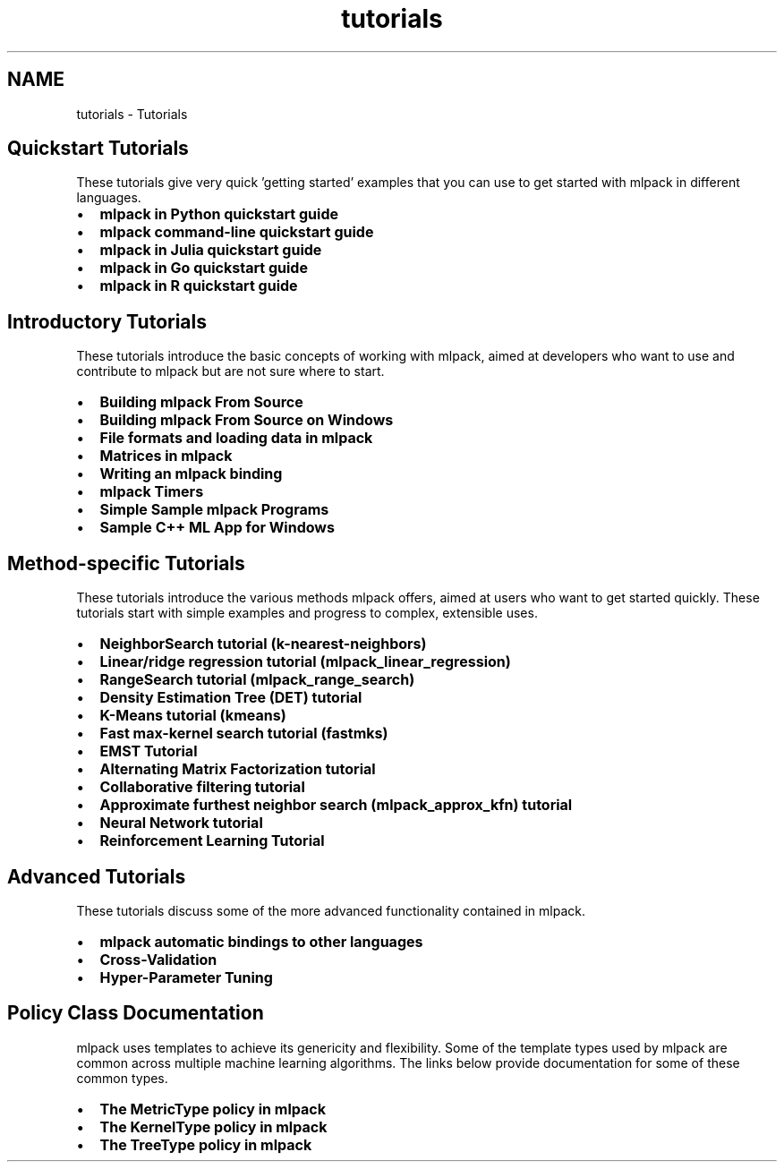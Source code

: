 .TH "tutorials" 3 "Sun Jun 20 2021" "Version 3.4.2" "mlpack" \" -*- nroff -*-
.ad l
.nh
.SH NAME
tutorials \- Tutorials 

.SH "Quickstart Tutorials"
.PP
These tutorials give very quick 'getting started' examples that you can use to get started with mlpack in different languages\&.
.PP
.IP "\(bu" 2
\fBmlpack in Python quickstart guide\fP
.IP "\(bu" 2
\fBmlpack command-line quickstart guide\fP
.IP "\(bu" 2
\fBmlpack in Julia quickstart guide\fP
.IP "\(bu" 2
\fBmlpack in Go quickstart guide\fP
.IP "\(bu" 2
\fBmlpack in R quickstart guide\fP
.PP
.SH "Introductory Tutorials"
.PP
These tutorials introduce the basic concepts of working with mlpack, aimed at developers who want to use and contribute to mlpack but are not sure where to start\&.
.PP
.IP "\(bu" 2
\fBBuilding mlpack From Source\fP
.IP "\(bu" 2
\fBBuilding mlpack From Source on Windows\fP
.IP "\(bu" 2
\fBFile formats and loading data in mlpack\fP
.IP "\(bu" 2
\fBMatrices in mlpack\fP
.IP "\(bu" 2
\fBWriting an mlpack binding\fP
.IP "\(bu" 2
\fBmlpack Timers\fP
.IP "\(bu" 2
\fBSimple Sample mlpack Programs\fP
.IP "\(bu" 2
\fBSample C++ ML App for Windows\fP
.PP
.SH "Method-specific Tutorials"
.PP
These tutorials introduce the various methods mlpack offers, aimed at users who want to get started quickly\&. These tutorials start with simple examples and progress to complex, extensible uses\&.
.PP
.IP "\(bu" 2
\fBNeighborSearch tutorial (k-nearest-neighbors)\fP
.IP "\(bu" 2
\fBLinear/ridge regression tutorial (mlpack_linear_regression)\fP
.IP "\(bu" 2
\fBRangeSearch tutorial (mlpack_range_search)\fP
.IP "\(bu" 2
\fBDensity Estimation Tree (DET) tutorial\fP
.IP "\(bu" 2
\fBK-Means tutorial (kmeans)\fP
.IP "\(bu" 2
\fBFast max-kernel search tutorial (fastmks)\fP
.IP "\(bu" 2
\fBEMST Tutorial\fP
.IP "\(bu" 2
\fBAlternating Matrix Factorization tutorial\fP
.IP "\(bu" 2
\fBCollaborative filtering tutorial\fP
.IP "\(bu" 2
\fBApproximate furthest neighbor search (mlpack_approx_kfn) tutorial\fP
.IP "\(bu" 2
\fBNeural Network tutorial\fP
.IP "\(bu" 2
\fBReinforcement Learning Tutorial\fP
.PP
.SH "Advanced Tutorials"
.PP
These tutorials discuss some of the more advanced functionality contained in mlpack\&.
.PP
.IP "\(bu" 2
\fBmlpack automatic bindings to other languages\fP
.IP "\(bu" 2
\fBCross-Validation\fP
.IP "\(bu" 2
\fBHyper-Parameter Tuning\fP
.PP
.SH "Policy Class Documentation"
.PP
mlpack uses templates to achieve its genericity and flexibility\&. Some of the template types used by mlpack are common across multiple machine learning algorithms\&. The links below provide documentation for some of these common types\&.
.PP
.IP "\(bu" 2
\fBThe MetricType policy in mlpack\fP
.IP "\(bu" 2
\fBThe KernelType policy in mlpack\fP
.IP "\(bu" 2
\fBThe TreeType policy in mlpack\fP 
.PP

